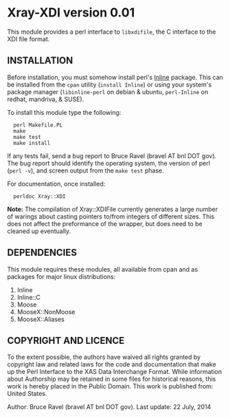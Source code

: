 * Xray-XDI version 0.01

This module provides a perl interface to ~libxdifile~, the C interface
to the XDI file format.

** INSTALLATION

Before installation, you must somehow install perl's [[https://metacpan.org/release/Inline][Inline]] package.
This can be installed from the ~cpan~ utility (=install Inline=) or
using your system's package manager (~libinline-perl~ on debian & ubuntu,
~perl-Inline~ on redhat, mandriva, & SUSE).

To install this module type the following:

:   perl Makefile.PL
:   make
:   make test
:   make install

If any tests fail, send a bug report to Bruce Ravel (bravel AT bnl DOT
gov).  The bug report should identify the operating system, the
version of perl (~perl -v~), and screen output from the ~make test~
phase.

For documentation, once installed:

:   perldoc Xray::XDI

*Note:* The compilation of Xray::XDIFile currently generates a large
number of warings about casting pointers to/from integers of different
sizes.  This does not affect the preformance of the wrapper, but does
need to be cleaned up eventually.

** DEPENDENCIES

This module requires these modules, all available from cpan and as
packages for major linux distributions:

 1. Inline
 2. Inline::C
 3. Moose
 4. MooseX::NonMoose
 5. MooseX::Aliases
  

** COPYRIGHT AND LICENCE

To the extent possible, the authors have waived all rights granted by
copyright law and related laws for the code and documentation that
make up the Perl Interface to the XAS Data Interchange Format.  While
information about Authorship may be retained in some files for
historical reasons, this work is hereby placed in the Public Domain.
This work is published from: United States.

Author: Bruce Ravel (bravel AT bnl DOT gov).
Last update: 22 July, 2014

